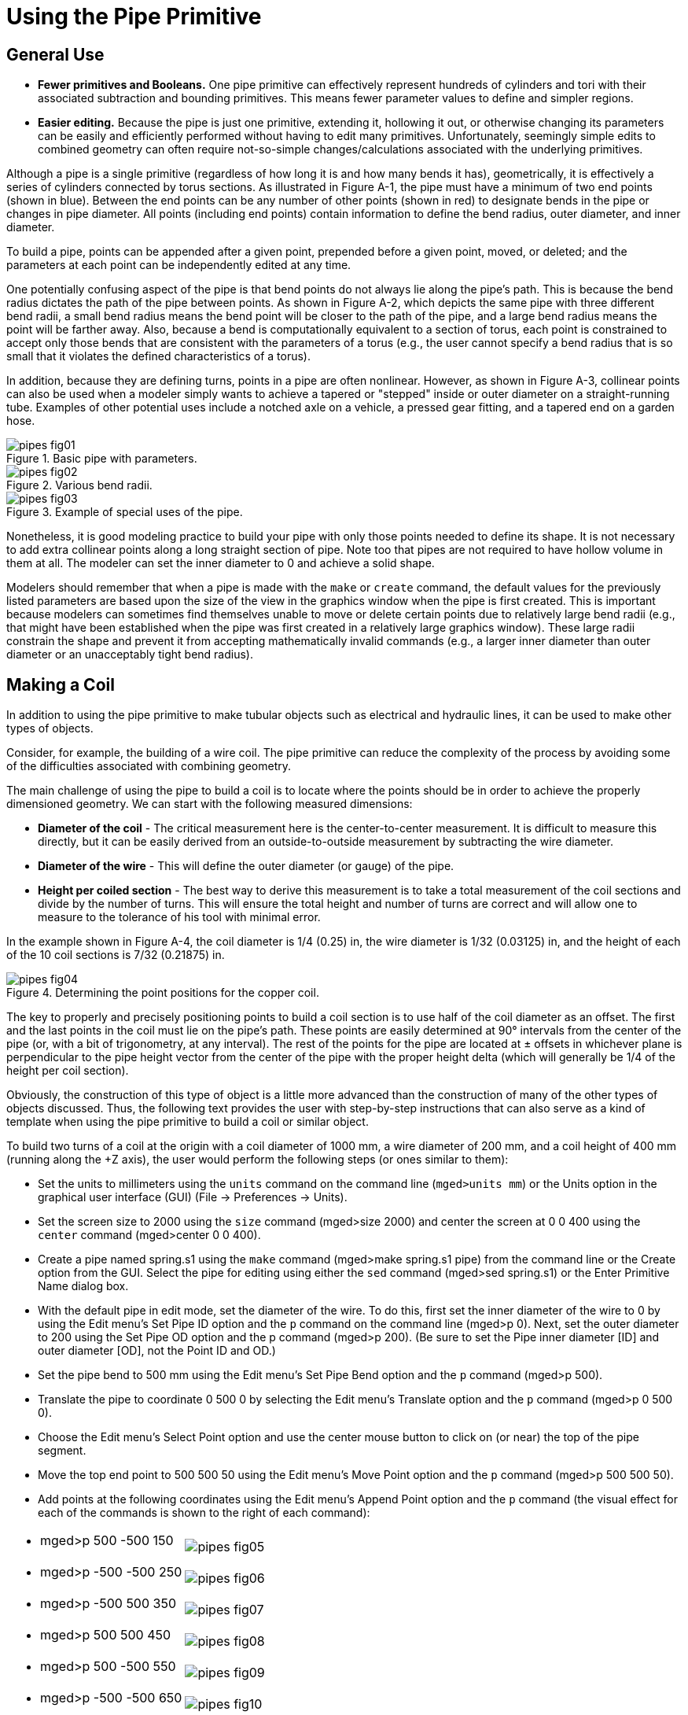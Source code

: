 = Using the Pipe Primitive

[[_pipe_general_use]]
== General Use



* *Fewer primitives and Booleans.* One pipe primitive can effectively represent hundreds of cylinders and tori with their associated subtraction and bounding primitives. This means fewer parameter values to define and simpler regions. 
* *Easier editing.* Because the pipe is just one primitive, extending it, hollowing it out, or otherwise changing its parameters can be easily and efficiently performed without having to edit many primitives. Unfortunately, seemingly simple edits to combined geometry can often require not-so-simple changes/calculations associated with the underlying primitives. 

Although a pipe is a single primitive (regardless of how long it is and how many bends it has), geometrically, it is effectively a series of cylinders connected by torus sections.
As illustrated in Figure A-1, the pipe must have a minimum of two end points (shown in blue). Between the end points can be any number of other points (shown in red) to designate bends in the pipe or changes in pipe diameter.
All points (including end points) contain information to define the bend radius, outer diameter, and inner diameter. 

To build a pipe, points can be appended after a given point, prepended before a given point, moved, or deleted; and the parameters at each point can be independently edited at any time. 

One potentially confusing aspect of the pipe is that bend points do not always lie along the pipe's path.
This is because the bend radius dictates the path of the pipe between points.
As shown in Figure A-2, which depicts the same pipe with three different bend radii, a small bend radius means the bend point will be closer to the path of the pipe, and a large bend radius means the point will be farther away.
Also, because a bend is computationally equivalent to a section of torus, each point is constrained to accept only those bends that are consistent with the parameters of a torus (e.g., the user cannot specify a bend radius that is so small that it violates the defined characteristics of a torus). 

In addition, because they are defining turns, points in a pipe are often nonlinear.
However, as shown in Figure A-3, collinear points can also be used when a modeler simply wants to achieve a tapered or "stepped" inside or outer diameter on a straight-running tube.
Examples of other potential uses include a notched axle on a vehicle, a pressed gear fitting, and a tapered end on a garden hose. 

.Basic pipe with parameters.
image::pipes_fig01.png[]


.Various bend radii.
image::pipes_fig02.png[]


.Example of special uses of the pipe.
image::pipes_fig03.png[]

Nonetheless, it is good modeling practice to build your pipe with only those points needed to define its shape.
It is not necessary to add extra collinear points along a long straight section of pipe.
Note too that pipes are not required to have hollow volume in them at all.
The modeler can set the inner diameter to 0 and achieve a solid shape. 

Modelers should remember that when a pipe is made with the `make` or `create` command, the default values for the previously listed parameters are based upon the size of the view in the graphics window when the pipe is first created.
This is important because modelers can sometimes find themselves unable to move or delete certain points due to relatively large bend radii (e.g., that might have been established when the pipe was first created in a relatively large graphics window). These large radii constrain the shape and prevent it from accepting mathematically invalid commands (e.g., a larger inner diameter than outer diameter or an unacceptably tight bend radius). 

[[_pipe_make_coil]]
== Making a Coil

In addition to using the pipe primitive to make tubular objects such as electrical and hydraulic lines, it can be used to make other types of objects. 

Consider, for example, the building of a wire coil.
The pipe primitive can reduce the complexity of the process by avoiding some of the difficulties associated with combining geometry. 

The main challenge of using the pipe to build a coil is to locate where the points should be in order to achieve the properly dimensioned geometry.
We can start with the following measured dimensions: 

* *Diameter of the coil* - The critical measurement here is the center-to-center measurement. It is difficult to measure this directly, but it can be easily derived from an outside-to-outside measurement by subtracting the wire diameter. 
* *Diameter of the wire* - This will define the outer diameter (or gauge) of the pipe. 
* *Height per coiled section* - The best way to derive this measurement is to take a total measurement of the coil sections and divide by the number of turns. This will ensure the total height and number of turns are correct and will allow one to measure to the tolerance of his tool with minimal error. 

In the example shown in Figure A-4, the coil diameter is 1/4 (0.25) in, the wire diameter is 1/32 (0.03125) in, and the height of each of the 10 coil sections is 7/32 (0.21875) in. 

.Determining the point positions for the copper coil.
image::pipes_fig04.png[]

The key to properly and precisely positioning points to build a coil section is to use half of the coil diameter as an offset.
The first and the last points in the coil must lie on the pipe's path.
These points are easily determined at 90° intervals from the center of the pipe (or, with a bit of trigonometry, at any interval). The rest of the points for the pipe are located at ± offsets in whichever plane is perpendicular to the pipe height vector from the center of the pipe with the proper height delta (which will generally be 1/4 of the height per coil section). 

Obviously, the construction of this type of object is a little more advanced than the construction of many of the other types of objects discussed.
Thus, the following text provides the user with step-by-step instructions that can also serve as a kind of template when using the pipe primitive to build a coil or similar object. 

To build two turns of a coil at the origin with a coil diameter of 1000 mm, a wire diameter of 200 mm, and a coil height of 400 mm (running along the +Z axis), the user would perform the following steps (or ones similar to them): 

* Set the units to millimeters using the `units` command on the command line (``mged>units mm``) or the Units option in the graphical user interface (GUI) (File -> Preferences -> Units). 
* Set the screen size to 2000 using the `size` command (mged>size 2000) and center the screen at 0 0 400 using the `center` command (mged>center 0 0 400). 
* Create a pipe named spring.s1 using the `make` command (mged>make spring.s1 pipe) from the command line or the Create option from the GUI. Select the pipe for editing using either the `sed` command (mged>sed spring.s1) or the Enter Primitive Name dialog box. 
* With the default pipe in edit mode, set the diameter of the wire. To do this, first set the inner diameter of the wire to 0 by using the Edit menu's Set Pipe ID option and the `p` command on the command line (mged>p 0). Next, set the outer diameter to 200 using the Set Pipe OD option and the p command (mged>p 200). (Be sure to set the Pipe inner diameter [ID] and outer diameter [OD], not the Point ID and OD.) 
* Set the pipe bend to 500 mm using the Edit menu's Set Pipe Bend option and the `p` command (mged>p 500). 
* Translate the pipe to coordinate 0 500 0 by selecting the Edit menu's Translate option and the `p` command (mged>p 0 500 0). 
* Choose the Edit menu's Select Point option and use the center mouse button to click on (or near) the top of the pipe segment. 
* Move the top end point to 500 500 50 using the Edit menu's Move Point option and the `p` command (mged>p 500 500 50). 
* Add points at the following coordinates using the Edit  menu's Append Point option and the `p` command (the visual effect for each of the commands is shown to the right of each command): 


[cols="1a,1a", frame="none"]
|===

|
- mged>p 500 -500 150
|image:pipes_fig05.png[]

|- mged>p -500 -500 250
|image:pipes_fig06.png[]

|- mged>p -500 500 350
|image:pipes_fig07.png[]

|- mged>p 500 500 450
|image:pipes_fig08.png[]

|- mged>p 500 -500 550
|image:pipes_fig09.png[]

|- mged>p -500 -500 650
|image:pipes_fig10.png[]

|- mged>p -500 500 750
|image:pipes_fig11.png[]

|- mged>p 0 500 800
|image:pipes_fig12.png[]
|===

The raytraced image of the coil segment is shown in Figure A-5. 

.Raytraced coil segment.
image::pipes_fig13.png[]


.Important Points to Remember About the Pipe
[NOTE]
====
* Even the end points of a pipe have a bend radius (although it is not used unless the point is changed to an interior point). 
* Each bend radius value must be greater than half the value of its corresponding outer diameter. 
* The pipe primitive does not have to be used for hollow tubes. The inner diameter can be 0, making the object solid. 
* The bend radius at each point constrains the pipe in such a way that the path of the pipe often touches only end points, not those in between. 
* BRL-CAD will not allow points to be added, deleted, or moved if the result of such actions would create pipes with mathematically invalid characteristics. 
* Points may not be coincident; they must be offset by at least 0.0001 mm. 
* When modeling a tube with fluid inside of it, model both the tube and fluid as solid pipes and subtract the fluid from the tube. 

====